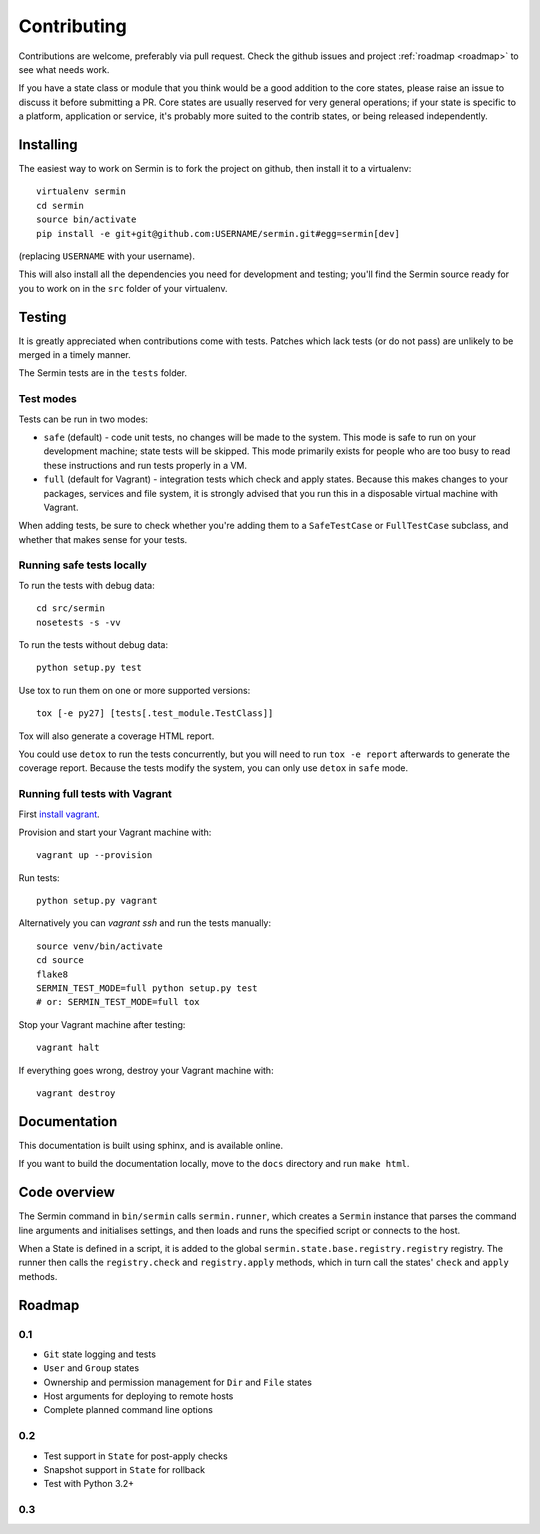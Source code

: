 ============
Contributing
============

Contributions are welcome, preferably via pull request. Check the github issues
and project :ref:`roadmap <roadmap>` to see what needs work.

If you have a state class or module that you think would be a good addition to
the core states, please raise an issue to discuss it before submitting a PR.
Core states are usually reserved for very general operations; if your state is
specific to a platform, application or service, it's probably more suited to
the contrib states, or being released independently.


Installing
==========

The easiest way to work on Sermin is to fork the project on github, then
install it to a virtualenv::

    virtualenv sermin
    cd sermin
    source bin/activate
    pip install -e git+git@github.com:USERNAME/sermin.git#egg=sermin[dev]

(replacing ``USERNAME`` with your username).

This will also install all the dependencies you need for development and
testing; you'll find the Sermin source ready for you to work on in the
``src`` folder of your virtualenv.


Testing
=======

It is greatly appreciated when contributions come with tests. Patches which
lack tests (or do not pass) are unlikely to be merged in a timely manner.

The Sermin tests are in the ``tests`` folder.


Test modes
----------

Tests can be run in two modes:

* ``safe`` (default) - code unit tests, no changes will be made to the system.
  This mode is safe to run on your development machine; state tests will be
  skipped. This mode primarily exists for people who are too busy to read these
  instructions and run tests properly in a VM.
* ``full`` (default for Vagrant) - integration tests which check and apply
  states. Because this makes changes to your packages, services and file
  system, it is strongly advised that you run this in a disposable virtual
  machine with Vagrant.

When adding tests, be sure to check whether you're adding them to a
``SafeTestCase`` or ``FullTestCase`` subclass, and whether that makes sense for
your tests.


Running safe tests locally
--------------------------

To run the tests with debug data::

    cd src/sermin
    nosetests -s -vv

To run the tests without debug data::

    python setup.py test

Use tox to run them on one or more supported versions::

    tox [-e py27] [tests[.test_module.TestClass]]

Tox will also generate a coverage HTML report.

You could use ``detox`` to run the tests concurrently, but you will need to run
``tox -e report`` afterwards to generate the coverage report. Because the tests
modify the system, you can only use ``detox`` in ``safe`` mode.


Running full tests with Vagrant
-------------------------------

First `install vagrant <https://www.vagrantup.com/docs/installation/>`_.

Provision and start your Vagrant machine with::

    vagrant up --provision

Run tests::

    python setup.py vagrant

Alternatively you can `vagrant ssh` and run the tests manually::

    source venv/bin/activate
    cd source
    flake8
    SERMIN_TEST_MODE=full python setup.py test
    # or: SERMIN_TEST_MODE=full tox

Stop your Vagrant machine after testing::

    vagrant halt

If everything goes wrong, destroy your Vagrant machine with::

    vagrant destroy


Documentation
=============

This documentation is built using sphinx, and is available online.

If you want to build the documentation locally, move to the ``docs`` directory
and run ``make html``.


Code overview
=============

The Sermin command in ``bin/sermin`` calls ``sermin.runner``, which creates a
``Sermin`` instance that parses the command line arguments and initialises
settings, and then loads and runs the specified script or connects to the host.

When a State is defined in a script, it is added to the global
``sermin.state.base.registry.registry`` registry. The runner then calls the
``registry.check`` and ``registry.apply`` methods, which in turn call the
states' ``check`` and ``apply`` methods.


.. _roadmap:

Roadmap
=======

0.1
---

* ``Git`` state logging and tests
* ``User`` and ``Group`` states
* Ownership and permission management for ``Dir`` and ``File`` states
* Host arguments for deploying to remote hosts
* Complete planned command line options


0.2
---

* Test support in ``State`` for post-apply checks
* Snapshot support in ``State`` for rollback
* Test with Python 3.2+


0.3
---

